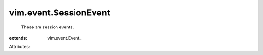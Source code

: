 
vim.event.SessionEvent
======================
  These are session events.
:extends: vim.event.Event_

Attributes:
